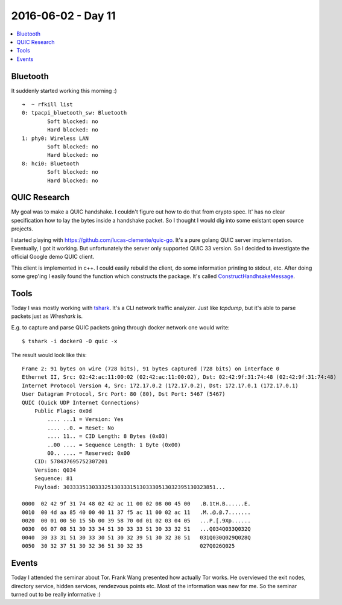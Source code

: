 ===================
2016-06-02 - Day 11
===================

.. contents:: :local:

Bluetooth
=========

It suddenly started working this morning :) ::

    ➜  ~ rfkill list
    0: tpacpi_bluetooth_sw: Bluetooth
            Soft blocked: no
            Hard blocked: no
    1: phy0: Wireless LAN
            Soft blocked: no
            Hard blocked: no
    8: hci0: Bluetooth
            Soft blocked: no
            Hard blocked: no

QUIC Research
=============

My goal was to make a QUIC handshake.
I couldn't figure out how to do that from crypto spec.
It' has no clear specification how to lay the bytes inside a handshake packet.
So I thought I would dig into some existant open source projects.

I started playing with https://github.com/lucas-clemente/quic-go.
It's a pure golang QUIC server implementation.
Eventually, I got it working.
But unfortunately the server only supported QUIC 33 version.
So I decided to investigate the official Google demo QUIC client.

This client is implemented in c++.
I could easily rebuild the client, do some information printing to stdout, etc.
After doing some grep'ing I easily found the function which constructs the
package.
It's called `ConstructHandhsakeMessage <https://github.com/google/proto-quic/blob/7a0993ad8683d812537dec6a1dca3eba2b5e7371/src/net/quic/crypto/crypto_framer.cc#L85>`_.

Tools
=====

Today I was mostly working with
`tshark <https://www.wireshark.org/docs/man-pages/tshark.html>`_.
It's a CLI network traffic analyzer. Just like `tcpdump`, but it's able
to parse packets just as `Wireshark` is.

E.g. to capture and parse QUIC packets going through docker network one would
write::

    $ tshark -i docker0 -O quic -x

The result would look like this::

    Frame 2: 91 bytes on wire (728 bits), 91 bytes captured (728 bits) on interface 0
    Ethernet II, Src: 02:42:ac:11:00:02 (02:42:ac:11:00:02), Dst: 02:42:9f:31:74:48 (02:42:9f:31:74:48)
    Internet Protocol Version 4, Src: 172.17.0.2 (172.17.0.2), Dst: 172.17.0.1 (172.17.0.1)
    User Datagram Protocol, Src Port: 80 (80), Dst Port: 5467 (5467)
    QUIC (Quick UDP Internet Connections)
        Public Flags: 0x0d
            .... ...1 = Version: Yes
            .... ..0. = Reset: No
            .... 11.. = CID Length: 8 Bytes (0x03)
            ..00 .... = Sequence Length: 1 Byte (0x00)
            00.. .... = Reserved: 0x00
        CID: 578437695752307201
        Version: Q034
        Sequence: 81
        Payload: 303333513033325130333151303330513032395130323851...

    0000  02 42 9f 31 74 48 02 42 ac 11 00 02 08 00 45 00   .B.1tH.B......E.
    0010  00 4d aa 85 40 00 40 11 37 f5 ac 11 00 02 ac 11   .M..@.@.7.......
    0020  00 01 00 50 15 5b 00 39 58 70 0d 01 02 03 04 05   ...P.[.9Xp......
    0030  06 07 08 51 30 33 34 51 30 33 33 51 30 33 32 51   ...Q034Q033Q032Q
    0040  30 33 31 51 30 33 30 51 30 32 39 51 30 32 38 51   031Q030Q029Q028Q
    0050  30 32 37 51 30 32 36 51 30 32 35                  027Q026Q025

Events
======

Today I attended the seminar about Tor.
Frank Wang presented how actually Tor works.
He overviewed the exit nodes, directory service, hidden services, rendezvous
points etc.
Most of the information was new for me.
So the seminar turned out to be really informative :)
